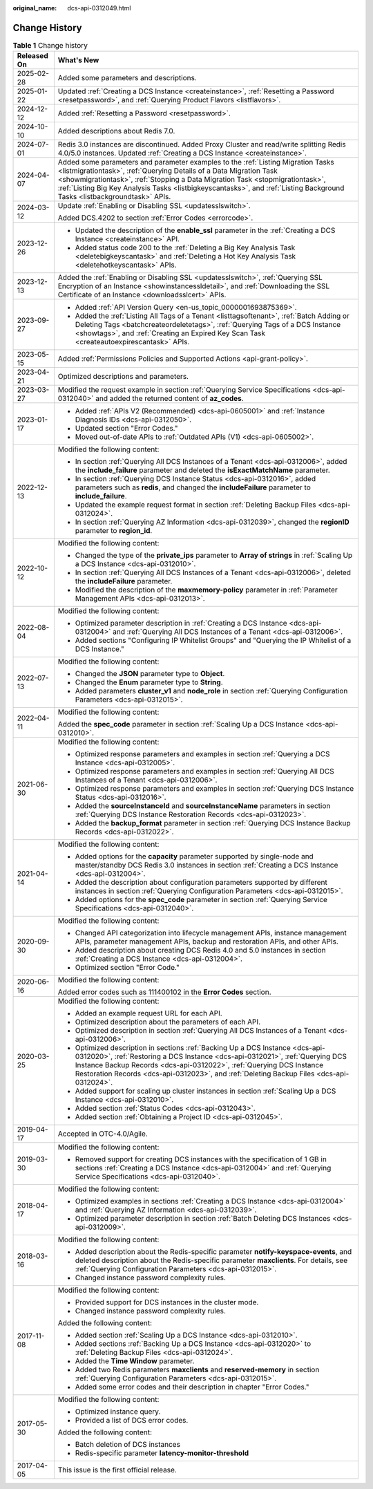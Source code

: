 :original_name: dcs-api-0312049.html

.. _dcs-api-0312049:

Change History
==============

.. table:: **Table 1** Change history

   +-----------------------------------+----------------------------------------------------------------------------------------------------------------------------------------------------------------------------------------------------------------------------------------------------------------------------------------------------------------------------------------------------------------------+
   | Released On                       | What's New                                                                                                                                                                                                                                                                                                                                                           |
   +===================================+======================================================================================================================================================================================================================================================================================================================================================================+
   | 2025-02-28                        | Added some parameters and descriptions.                                                                                                                                                                                                                                                                                                                              |
   +-----------------------------------+----------------------------------------------------------------------------------------------------------------------------------------------------------------------------------------------------------------------------------------------------------------------------------------------------------------------------------------------------------------------+
   | 2025-01-22                        | Updated :ref:`Creating a DCS Instance <createinstance>`, :ref:`Resetting a Password <resetpassword>`, and :ref:`Querying Product Flavors <listflavors>`.                                                                                                                                                                                                             |
   +-----------------------------------+----------------------------------------------------------------------------------------------------------------------------------------------------------------------------------------------------------------------------------------------------------------------------------------------------------------------------------------------------------------------+
   | 2024-12-12                        | Added :ref:`Resetting a Password <resetpassword>`.                                                                                                                                                                                                                                                                                                                   |
   +-----------------------------------+----------------------------------------------------------------------------------------------------------------------------------------------------------------------------------------------------------------------------------------------------------------------------------------------------------------------------------------------------------------------+
   | 2024-10-10                        | Added descriptions about Redis 7.0.                                                                                                                                                                                                                                                                                                                                  |
   +-----------------------------------+----------------------------------------------------------------------------------------------------------------------------------------------------------------------------------------------------------------------------------------------------------------------------------------------------------------------------------------------------------------------+
   | 2024-07-01                        | Redis 3.0 instances are discontinued. Added Proxy Cluster and read/write splitting Redis 4.0/5.0 instances. Updated :ref:`Creating a DCS Instance <createinstance>`.                                                                                                                                                                                                 |
   +-----------------------------------+----------------------------------------------------------------------------------------------------------------------------------------------------------------------------------------------------------------------------------------------------------------------------------------------------------------------------------------------------------------------+
   | 2024-04-07                        | Added some parameters and parameter examples to the :ref:`Listing Migration Tasks <listmigrationtask>`, :ref:`Querying Details of a Data Migration Task <showmigrationtask>`, :ref:`Stopping a Data Migration Task <stopmigrationtask>`, :ref:`Listing Big Key Analysis Tasks <listbigkeyscantasks>`, and :ref:`Listing Background Tasks <listbackgroundtask>` APIs. |
   +-----------------------------------+----------------------------------------------------------------------------------------------------------------------------------------------------------------------------------------------------------------------------------------------------------------------------------------------------------------------------------------------------------------------+
   | 2024-03-12                        | Update :ref:`Enabling or Disabling SSL <updatesslswitch>`.                                                                                                                                                                                                                                                                                                           |
   |                                   |                                                                                                                                                                                                                                                                                                                                                                      |
   |                                   | Added DCS.4202 to section :ref:`Error Codes <errorcode>`.                                                                                                                                                                                                                                                                                                            |
   +-----------------------------------+----------------------------------------------------------------------------------------------------------------------------------------------------------------------------------------------------------------------------------------------------------------------------------------------------------------------------------------------------------------------+
   | 2023-12-26                        | -  Updated the description of the **enable_ssl** parameter in the :ref:`Creating a DCS Instance <createinstance>` API.                                                                                                                                                                                                                                               |
   |                                   | -  Added status code 200 to the :ref:`Deleting a Big Key Analysis Task <deletebigkeyscantask>` and :ref:`Deleting a Hot Key Analysis Task <deletehotkeyscantask>` APIs.                                                                                                                                                                                              |
   +-----------------------------------+----------------------------------------------------------------------------------------------------------------------------------------------------------------------------------------------------------------------------------------------------------------------------------------------------------------------------------------------------------------------+
   | 2023-12-13                        | Added the :ref:`Enabling or Disabling SSL <updatesslswitch>`, :ref:`Querying SSL Encryption of an Instance <showinstancessldetail>`, and :ref:`Downloading the SSL Certificate of an Instance <downloadsslcert>` APIs.                                                                                                                                               |
   +-----------------------------------+----------------------------------------------------------------------------------------------------------------------------------------------------------------------------------------------------------------------------------------------------------------------------------------------------------------------------------------------------------------------+
   | 2023-09-27                        | -  Added :ref:`API Version Query <en-us_topic_0000001693875369>`.                                                                                                                                                                                                                                                                                                    |
   |                                   | -  Added the :ref:`Listing All Tags of a Tenant <listtagsoftenant>`, :ref:`Batch Adding or Deleting Tags <batchcreateordeletetags>`, :ref:`Querying Tags of a DCS Instance <showtags>`, and :ref:`Creating an Expired Key Scan Task <createautoexpirescantask>` APIs.                                                                                                |
   +-----------------------------------+----------------------------------------------------------------------------------------------------------------------------------------------------------------------------------------------------------------------------------------------------------------------------------------------------------------------------------------------------------------------+
   | 2023-05-15                        | Added :ref:`Permissions Policies and Supported Actions <api-grant-policy>`.                                                                                                                                                                                                                                                                                          |
   +-----------------------------------+----------------------------------------------------------------------------------------------------------------------------------------------------------------------------------------------------------------------------------------------------------------------------------------------------------------------------------------------------------------------+
   | 2023-04-21                        | Optimized descriptions and parameters.                                                                                                                                                                                                                                                                                                                               |
   +-----------------------------------+----------------------------------------------------------------------------------------------------------------------------------------------------------------------------------------------------------------------------------------------------------------------------------------------------------------------------------------------------------------------+
   | 2023-03-27                        | Modified the request example in section :ref:`Querying Service Specifications <dcs-api-0312040>` and added the returned content of **az_codes**.                                                                                                                                                                                                                     |
   +-----------------------------------+----------------------------------------------------------------------------------------------------------------------------------------------------------------------------------------------------------------------------------------------------------------------------------------------------------------------------------------------------------------------+
   | 2023-01-17                        | -  Added :ref:`APIs V2 (Recommended) <dcs-api-0605001>` and :ref:`Instance Diagnosis IDs <dcs-api-0312050>`.                                                                                                                                                                                                                                                         |
   |                                   | -  Updated section "Error Codes."                                                                                                                                                                                                                                                                                                                                    |
   |                                   | -  Moved out-of-date APIs to :ref:`Outdated APIs (V1) <dcs-api-0605002>`.                                                                                                                                                                                                                                                                                            |
   +-----------------------------------+----------------------------------------------------------------------------------------------------------------------------------------------------------------------------------------------------------------------------------------------------------------------------------------------------------------------------------------------------------------------+
   | 2022-12-13                        | Modified the following content:                                                                                                                                                                                                                                                                                                                                      |
   |                                   |                                                                                                                                                                                                                                                                                                                                                                      |
   |                                   | -  In section :ref:`Querying All DCS Instances of a Tenant <dcs-api-0312006>`, added the **include_failure** parameter and deleted the **isExactMatchName** parameter.                                                                                                                                                                                               |
   |                                   | -  In section :ref:`Querying DCS Instance Status <dcs-api-0312016>`, added parameters such as **redis**, and changed the **includeFailure** parameter to **include_failure**.                                                                                                                                                                                        |
   |                                   | -  Updated the example request format in section :ref:`Deleting Backup Files <dcs-api-0312024>`.                                                                                                                                                                                                                                                                     |
   |                                   | -  In section :ref:`Querying AZ Information <dcs-api-0312039>`, changed the **regionID** parameter to **region_id**.                                                                                                                                                                                                                                                 |
   +-----------------------------------+----------------------------------------------------------------------------------------------------------------------------------------------------------------------------------------------------------------------------------------------------------------------------------------------------------------------------------------------------------------------+
   | 2022-10-12                        | Modified the following content:                                                                                                                                                                                                                                                                                                                                      |
   |                                   |                                                                                                                                                                                                                                                                                                                                                                      |
   |                                   | -  Changed the type of the **private_ips** parameter to **Array of strings** in :ref:`Scaling Up a DCS Instance <dcs-api-0312010>`.                                                                                                                                                                                                                                  |
   |                                   | -  In section :ref:`Querying All DCS Instances of a Tenant <dcs-api-0312006>`, deleted the **includeFailure** parameter.                                                                                                                                                                                                                                             |
   |                                   | -  Modified the description of the **maxmemory-policy** parameter in :ref:`Parameter Management APIs <dcs-api-0312013>`.                                                                                                                                                                                                                                             |
   +-----------------------------------+----------------------------------------------------------------------------------------------------------------------------------------------------------------------------------------------------------------------------------------------------------------------------------------------------------------------------------------------------------------------+
   | 2022-08-04                        | Modified the following content:                                                                                                                                                                                                                                                                                                                                      |
   |                                   |                                                                                                                                                                                                                                                                                                                                                                      |
   |                                   | -  Optimized parameter description in :ref:`Creating a DCS Instance <dcs-api-0312004>` and :ref:`Querying All DCS Instances of a Tenant <dcs-api-0312006>`.                                                                                                                                                                                                          |
   |                                   | -  Added sections "Configuring IP Whitelist Groups" and "Querying the IP Whitelist of a DCS Instance."                                                                                                                                                                                                                                                               |
   +-----------------------------------+----------------------------------------------------------------------------------------------------------------------------------------------------------------------------------------------------------------------------------------------------------------------------------------------------------------------------------------------------------------------+
   | 2022-07-13                        | Modified the following content:                                                                                                                                                                                                                                                                                                                                      |
   |                                   |                                                                                                                                                                                                                                                                                                                                                                      |
   |                                   | -  Changed the **JSON** parameter type to **Object**.                                                                                                                                                                                                                                                                                                                |
   |                                   | -  Changed the **Enum** parameter type to **String**.                                                                                                                                                                                                                                                                                                                |
   |                                   | -  Added parameters **cluster_v1** and **node_role** in section :ref:`Querying Configuration Parameters <dcs-api-0312015>`.                                                                                                                                                                                                                                          |
   +-----------------------------------+----------------------------------------------------------------------------------------------------------------------------------------------------------------------------------------------------------------------------------------------------------------------------------------------------------------------------------------------------------------------+
   | 2022-04-11                        | Modified the following content:                                                                                                                                                                                                                                                                                                                                      |
   |                                   |                                                                                                                                                                                                                                                                                                                                                                      |
   |                                   | Added the **spec_code** parameter in section :ref:`Scaling Up a DCS Instance <dcs-api-0312010>`.                                                                                                                                                                                                                                                                     |
   +-----------------------------------+----------------------------------------------------------------------------------------------------------------------------------------------------------------------------------------------------------------------------------------------------------------------------------------------------------------------------------------------------------------------+
   | 2021-06-30                        | Modified the following content:                                                                                                                                                                                                                                                                                                                                      |
   |                                   |                                                                                                                                                                                                                                                                                                                                                                      |
   |                                   | -  Optimized response parameters and examples in section :ref:`Querying a DCS Instance <dcs-api-0312005>`.                                                                                                                                                                                                                                                           |
   |                                   | -  Optimized response parameters and examples in section :ref:`Querying All DCS Instances of a Tenant <dcs-api-0312006>`.                                                                                                                                                                                                                                            |
   |                                   | -  Optimized response parameters and examples in section :ref:`Querying DCS Instance Status <dcs-api-0312016>`.                                                                                                                                                                                                                                                      |
   |                                   | -  Added the **sourceInstanceId** and **sourceInstanceName** parameters in section :ref:`Querying DCS Instance Restoration Records <dcs-api-0312023>`.                                                                                                                                                                                                               |
   |                                   | -  Added the **backup_format** parameter in section :ref:`Querying DCS Instance Backup Records <dcs-api-0312022>`.                                                                                                                                                                                                                                                   |
   +-----------------------------------+----------------------------------------------------------------------------------------------------------------------------------------------------------------------------------------------------------------------------------------------------------------------------------------------------------------------------------------------------------------------+
   | 2021-04-14                        | Modified the following content:                                                                                                                                                                                                                                                                                                                                      |
   |                                   |                                                                                                                                                                                                                                                                                                                                                                      |
   |                                   | -  Added options for the **capacity** parameter supported by single-node and master/standby DCS Redis 3.0 instances in section :ref:`Creating a DCS Instance <dcs-api-0312004>`.                                                                                                                                                                                     |
   |                                   | -  Added the description about configuration parameters supported by different instances in section :ref:`Querying Configuration Parameters <dcs-api-0312015>`.                                                                                                                                                                                                      |
   |                                   |                                                                                                                                                                                                                                                                                                                                                                      |
   |                                   | -  Added options for the **spec_code** parameter in section :ref:`Querying Service Specifications <dcs-api-0312040>`.                                                                                                                                                                                                                                                |
   +-----------------------------------+----------------------------------------------------------------------------------------------------------------------------------------------------------------------------------------------------------------------------------------------------------------------------------------------------------------------------------------------------------------------+
   | 2020-09-30                        | Modified the following content:                                                                                                                                                                                                                                                                                                                                      |
   |                                   |                                                                                                                                                                                                                                                                                                                                                                      |
   |                                   | -  Changed API categorization into lifecycle management APIs, instance management APIs, parameter management APIs, backup and restoration APIs, and other APIs.                                                                                                                                                                                                      |
   |                                   | -  Added description about creating DCS Redis 4.0 and 5.0 instances in section :ref:`Creating a DCS Instance <dcs-api-0312004>`.                                                                                                                                                                                                                                     |
   |                                   | -  Optimized section "Error Code."                                                                                                                                                                                                                                                                                                                                   |
   +-----------------------------------+----------------------------------------------------------------------------------------------------------------------------------------------------------------------------------------------------------------------------------------------------------------------------------------------------------------------------------------------------------------------+
   | 2020-06-16                        | Modified the following content:                                                                                                                                                                                                                                                                                                                                      |
   |                                   |                                                                                                                                                                                                                                                                                                                                                                      |
   |                                   | Added error codes such as 111400102 in the **Error Codes** section.                                                                                                                                                                                                                                                                                                  |
   +-----------------------------------+----------------------------------------------------------------------------------------------------------------------------------------------------------------------------------------------------------------------------------------------------------------------------------------------------------------------------------------------------------------------+
   | 2020-03-25                        | Modified the following content:                                                                                                                                                                                                                                                                                                                                      |
   |                                   |                                                                                                                                                                                                                                                                                                                                                                      |
   |                                   | -  Added an example request URL for each API.                                                                                                                                                                                                                                                                                                                        |
   |                                   | -  Optimized description about the parameters of each API.                                                                                                                                                                                                                                                                                                           |
   |                                   | -  Optimized description in section :ref:`Querying All DCS Instances of a Tenant <dcs-api-0312006>`.                                                                                                                                                                                                                                                                 |
   |                                   | -  Optimized description in sections :ref:`Backing Up a DCS Instance <dcs-api-0312020>`, :ref:`Restoring a DCS Instance <dcs-api-0312021>`, :ref:`Querying DCS Instance Backup Records <dcs-api-0312022>`, :ref:`Querying DCS Instance Restoration Records <dcs-api-0312023>`, and :ref:`Deleting Backup Files <dcs-api-0312024>`.                                   |
   |                                   | -  Added support for scaling up cluster instances in section :ref:`Scaling Up a DCS Instance <dcs-api-0312010>`.                                                                                                                                                                                                                                                     |
   |                                   | -  Added section :ref:`Status Codes <dcs-api-0312043>`.                                                                                                                                                                                                                                                                                                              |
   |                                   | -  Added section :ref:`Obtaining a Project ID <dcs-api-0312045>`.                                                                                                                                                                                                                                                                                                    |
   +-----------------------------------+----------------------------------------------------------------------------------------------------------------------------------------------------------------------------------------------------------------------------------------------------------------------------------------------------------------------------------------------------------------------+
   | 2019-04-17                        | Accepted in OTC-4.0/Agile.                                                                                                                                                                                                                                                                                                                                           |
   +-----------------------------------+----------------------------------------------------------------------------------------------------------------------------------------------------------------------------------------------------------------------------------------------------------------------------------------------------------------------------------------------------------------------+
   | 2019-03-30                        | Modified the following content:                                                                                                                                                                                                                                                                                                                                      |
   |                                   |                                                                                                                                                                                                                                                                                                                                                                      |
   |                                   | -  Removed support for creating DCS instances with the specification of 1 GB in sections :ref:`Creating a DCS Instance <dcs-api-0312004>` and :ref:`Querying Service Specifications <dcs-api-0312040>`.                                                                                                                                                              |
   +-----------------------------------+----------------------------------------------------------------------------------------------------------------------------------------------------------------------------------------------------------------------------------------------------------------------------------------------------------------------------------------------------------------------+
   | 2018-04-17                        | Modified the following content:                                                                                                                                                                                                                                                                                                                                      |
   |                                   |                                                                                                                                                                                                                                                                                                                                                                      |
   |                                   | -  Optimized examples in sections :ref:`Creating a DCS Instance <dcs-api-0312004>` and :ref:`Querying AZ Information <dcs-api-0312039>`.                                                                                                                                                                                                                             |
   |                                   | -  Optimized parameter description in section :ref:`Batch Deleting DCS Instances <dcs-api-0312009>`.                                                                                                                                                                                                                                                                 |
   +-----------------------------------+----------------------------------------------------------------------------------------------------------------------------------------------------------------------------------------------------------------------------------------------------------------------------------------------------------------------------------------------------------------------+
   | 2018-03-16                        | Modified the following content:                                                                                                                                                                                                                                                                                                                                      |
   |                                   |                                                                                                                                                                                                                                                                                                                                                                      |
   |                                   | -  Added description about the Redis-specific parameter **notify-keyspace-events**, and deleted description about the Redis-specific parameter **maxclients**. For details, see :ref:`Querying Configuration Parameters <dcs-api-0312015>`.                                                                                                                          |
   |                                   | -  Changed instance password complexity rules.                                                                                                                                                                                                                                                                                                                       |
   +-----------------------------------+----------------------------------------------------------------------------------------------------------------------------------------------------------------------------------------------------------------------------------------------------------------------------------------------------------------------------------------------------------------------+
   | 2017-11-08                        | Modified the following content:                                                                                                                                                                                                                                                                                                                                      |
   |                                   |                                                                                                                                                                                                                                                                                                                                                                      |
   |                                   | -  Provided support for DCS instances in the cluster mode.                                                                                                                                                                                                                                                                                                           |
   |                                   | -  Changed instance password complexity rules.                                                                                                                                                                                                                                                                                                                       |
   |                                   |                                                                                                                                                                                                                                                                                                                                                                      |
   |                                   | Added the following content:                                                                                                                                                                                                                                                                                                                                         |
   |                                   |                                                                                                                                                                                                                                                                                                                                                                      |
   |                                   | -  Added section :ref:`Scaling Up a DCS Instance <dcs-api-0312010>`.                                                                                                                                                                                                                                                                                                 |
   |                                   | -  Added sections :ref:`Backing Up a DCS Instance <dcs-api-0312020>` to :ref:`Deleting Backup Files <dcs-api-0312024>`.                                                                                                                                                                                                                                              |
   |                                   | -  Added the **Time Window** parameter.                                                                                                                                                                                                                                                                                                                              |
   |                                   | -  Added two Redis parameters **maxclients** and **reserved-memory** in section :ref:`Querying Configuration Parameters <dcs-api-0312015>`.                                                                                                                                                                                                                          |
   |                                   | -  Added some error codes and their description in chapter "Error Codes."                                                                                                                                                                                                                                                                                            |
   +-----------------------------------+----------------------------------------------------------------------------------------------------------------------------------------------------------------------------------------------------------------------------------------------------------------------------------------------------------------------------------------------------------------------+
   | 2017-05-30                        | Modified the following content:                                                                                                                                                                                                                                                                                                                                      |
   |                                   |                                                                                                                                                                                                                                                                                                                                                                      |
   |                                   | -  Optimized instance query.                                                                                                                                                                                                                                                                                                                                         |
   |                                   | -  Provided a list of DCS error codes.                                                                                                                                                                                                                                                                                                                               |
   |                                   |                                                                                                                                                                                                                                                                                                                                                                      |
   |                                   | Added the following content:                                                                                                                                                                                                                                                                                                                                         |
   |                                   |                                                                                                                                                                                                                                                                                                                                                                      |
   |                                   | -  Batch deletion of DCS instances                                                                                                                                                                                                                                                                                                                                   |
   |                                   | -  Redis-specific parameter **latency-monitor-threshold**                                                                                                                                                                                                                                                                                                            |
   +-----------------------------------+----------------------------------------------------------------------------------------------------------------------------------------------------------------------------------------------------------------------------------------------------------------------------------------------------------------------------------------------------------------------+
   | 2017-04-05                        | This issue is the first official release.                                                                                                                                                                                                                                                                                                                            |
   +-----------------------------------+----------------------------------------------------------------------------------------------------------------------------------------------------------------------------------------------------------------------------------------------------------------------------------------------------------------------------------------------------------------------+
